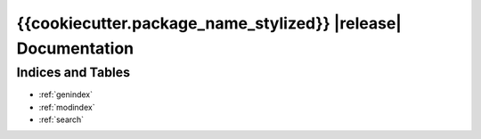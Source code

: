 {{cookiecutter.package_name_stylized}} |release| Documentation
=============================

Indices and Tables
------------------
* :ref:`genindex`
* :ref:`modindex`
* :ref:`search`
